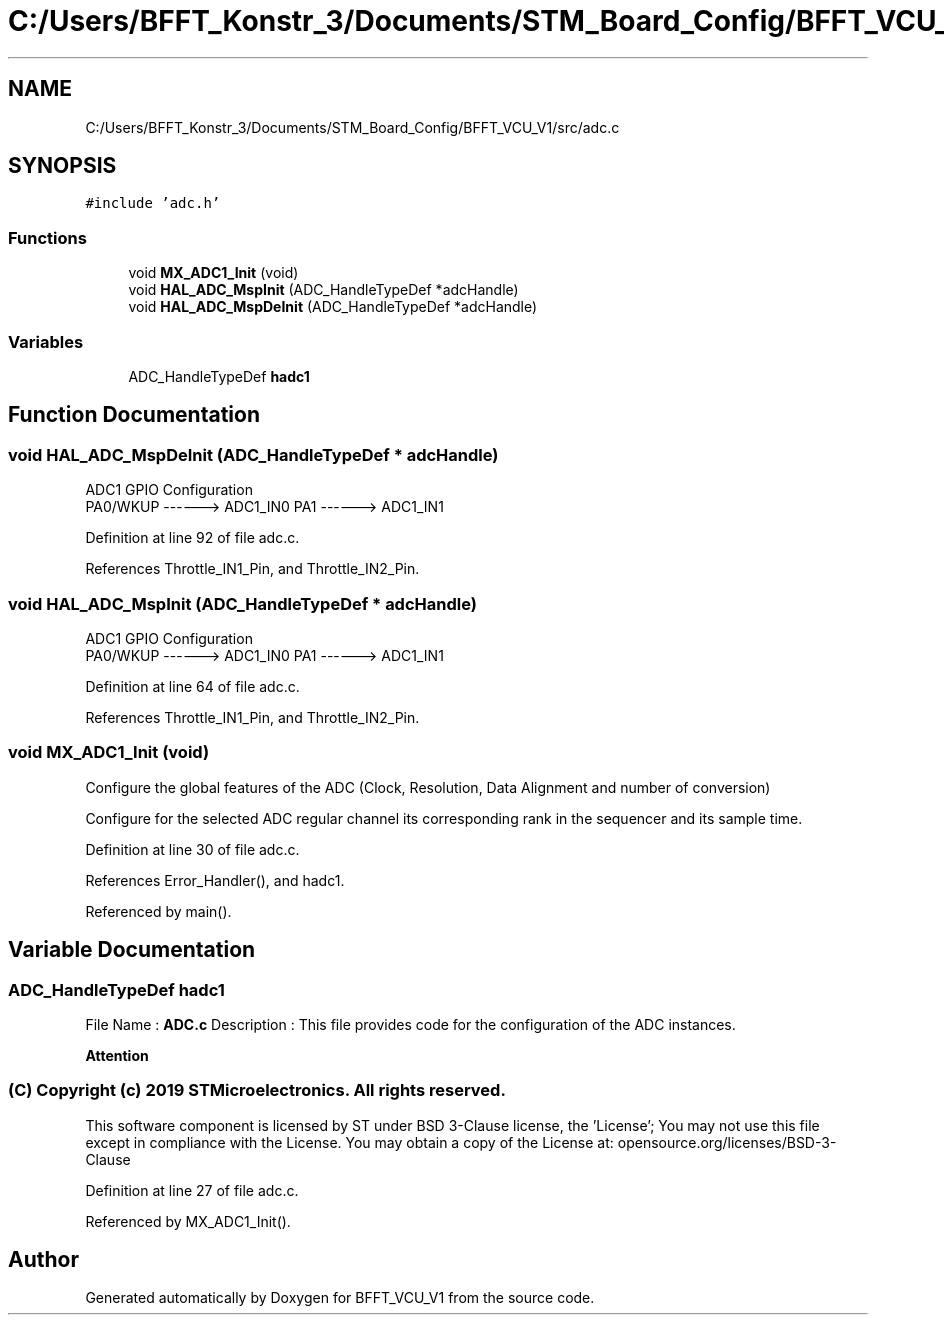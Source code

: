 .TH "C:/Users/BFFT_Konstr_3/Documents/STM_Board_Config/BFFT_VCU_V1/src/adc.c" 3 "Fri Dec 13 2019" "BFFT_VCU_V1" \" -*- nroff -*-
.ad l
.nh
.SH NAME
C:/Users/BFFT_Konstr_3/Documents/STM_Board_Config/BFFT_VCU_V1/src/adc.c
.SH SYNOPSIS
.br
.PP
\fC#include 'adc\&.h'\fP
.br

.SS "Functions"

.in +1c
.ti -1c
.RI "void \fBMX_ADC1_Init\fP (void)"
.br
.ti -1c
.RI "void \fBHAL_ADC_MspInit\fP (ADC_HandleTypeDef *adcHandle)"
.br
.ti -1c
.RI "void \fBHAL_ADC_MspDeInit\fP (ADC_HandleTypeDef *adcHandle)"
.br
.in -1c
.SS "Variables"

.in +1c
.ti -1c
.RI "ADC_HandleTypeDef \fBhadc1\fP"
.br
.in -1c
.SH "Function Documentation"
.PP 
.SS "void HAL_ADC_MspDeInit (ADC_HandleTypeDef * adcHandle)"
ADC1 GPIO Configuration 
.br
 PA0/WKUP ------> ADC1_IN0 PA1 ------> ADC1_IN1
.PP
Definition at line 92 of file adc\&.c\&.
.PP
References Throttle_IN1_Pin, and Throttle_IN2_Pin\&.
.SS "void HAL_ADC_MspInit (ADC_HandleTypeDef * adcHandle)"
ADC1 GPIO Configuration 
.br
 PA0/WKUP ------> ADC1_IN0 PA1 ------> ADC1_IN1
.PP
Definition at line 64 of file adc\&.c\&.
.PP
References Throttle_IN1_Pin, and Throttle_IN2_Pin\&.
.SS "void MX_ADC1_Init (void)"
Configure the global features of the ADC (Clock, Resolution, Data Alignment and number of conversion)
.PP
Configure for the selected ADC regular channel its corresponding rank in the sequencer and its sample time\&.
.PP
Definition at line 30 of file adc\&.c\&.
.PP
References Error_Handler(), and hadc1\&.
.PP
Referenced by main()\&.
.SH "Variable Documentation"
.PP 
.SS "ADC_HandleTypeDef hadc1"
File Name : \fBADC\&.c\fP Description : This file provides code for the configuration of the ADC instances\&.
.PP
\fBAttention\fP
.RS 4
.RE
.PP
.SS "(C) Copyright (c) 2019 STMicroelectronics\&. All rights reserved\&."
.PP
This software component is licensed by ST under BSD 3-Clause license, the 'License'; You may not use this file except in compliance with the License\&. You may obtain a copy of the License at: opensource\&.org/licenses/BSD-3-Clause 
.PP
Definition at line 27 of file adc\&.c\&.
.PP
Referenced by MX_ADC1_Init()\&.
.SH "Author"
.PP 
Generated automatically by Doxygen for BFFT_VCU_V1 from the source code\&.
